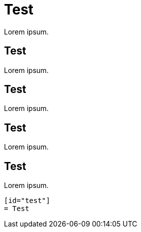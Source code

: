 [id="test-{context}"]
= Test

Lorem ipsum.

[id="test_{context}"]
== Test

Lorem ipsum.

[id="test{context}"]
== Test

Lorem ipsum.

[id="test-context"]
== Test

Lorem ipsum.

[id="test"]
== Test

Lorem ipsum.

----
[id="test"]
= Test
----
